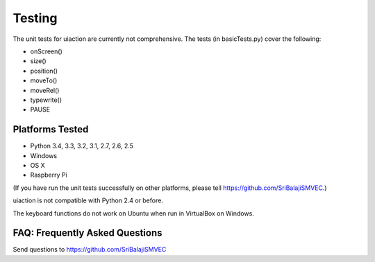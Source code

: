 .. default-role:: code

=======
Testing
=======

The unit tests for uiaction are currently not comprehensive. The tests (in basicTests.py) cover the following:

- onScreen()
- size()
- position()
- moveTo()
- moveRel()
- typewrite()
- PAUSE

Platforms Tested
================

- Python 3.4, 3.3, 3.2, 3.1, 2.7, 2.6, 2.5
- Windows
- OS X
- Raspberry Pi

(If you have run the unit tests successfully on other platforms, please tell https://github.com/SriBalajiSMVEC.)

uiaction is not compatible with Python 2.4 or before.

The keyboard functions do not work on Ubuntu when run in VirtualBox on Windows.

FAQ: Frequently Asked Questions
===============================

Send questions to https://github.com/SriBalajiSMVEC